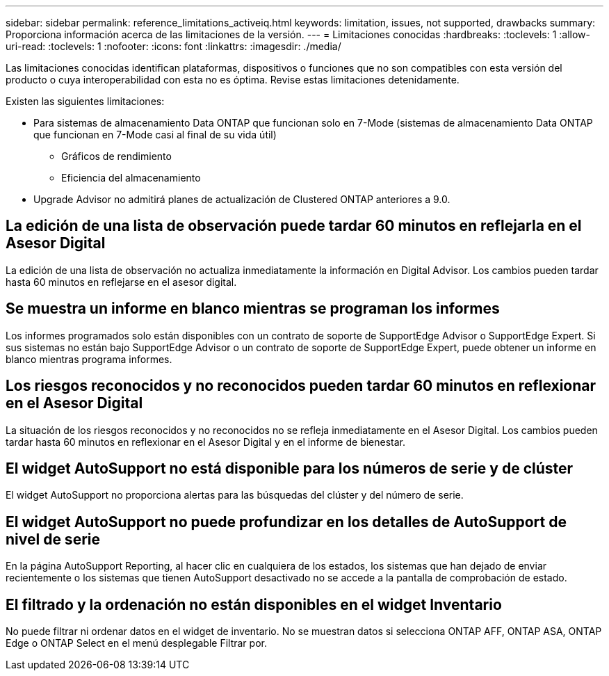 ---
sidebar: sidebar 
permalink: reference_limitations_activeiq.html 
keywords: limitation, issues, not supported, drawbacks 
summary: Proporciona información acerca de las limitaciones de la versión. 
---
= Limitaciones conocidas
:hardbreaks:
:toclevels: 1
:allow-uri-read: 
:toclevels: 1
:nofooter: 
:icons: font
:linkattrs: 
:imagesdir: ./media/


[role="lead"]
Las limitaciones conocidas identifican plataformas, dispositivos o funciones que no son compatibles con esta versión del producto o cuya interoperabilidad con esta no es óptima. Revise estas limitaciones detenidamente.

Existen las siguientes limitaciones:

* Para sistemas de almacenamiento Data ONTAP que funcionan solo en 7-Mode (sistemas de almacenamiento Data ONTAP que funcionan en 7-Mode casi al final de su vida útil)
+
** Gráficos de rendimiento
** Eficiencia del almacenamiento


* Upgrade Advisor no admitirá planes de actualización de Clustered ONTAP anteriores a 9.0.




== La edición de una lista de observación puede tardar 60 minutos en reflejarla en el Asesor Digital

La edición de una lista de observación no actualiza inmediatamente la información en Digital Advisor. Los cambios pueden tardar hasta 60 minutos en reflejarse en el asesor digital.



== Se muestra un informe en blanco mientras se programan los informes

Los informes programados solo están disponibles con un contrato de soporte de SupportEdge Advisor o SupportEdge Expert. Si sus sistemas no están bajo SupportEdge Advisor o un contrato de soporte de SupportEdge Expert, puede obtener un informe en blanco mientras programa informes.



== Los riesgos reconocidos y no reconocidos pueden tardar 60 minutos en reflexionar en el Asesor Digital

La situación de los riesgos reconocidos y no reconocidos no se refleja inmediatamente en el Asesor Digital. Los cambios pueden tardar hasta 60 minutos en reflexionar en el Asesor Digital y en el informe de bienestar.



== El widget AutoSupport no está disponible para los números de serie y de clúster

El widget AutoSupport no proporciona alertas para las búsquedas del clúster y del número de serie.



== El widget AutoSupport no puede profundizar en los detalles de AutoSupport de nivel de serie

En la página AutoSupport Reporting, al hacer clic en cualquiera de los estados, los sistemas que han dejado de enviar recientemente o los sistemas que tienen AutoSupport desactivado no se accede a la pantalla de comprobación de estado.



== El filtrado y la ordenación no están disponibles en el widget Inventario

No puede filtrar ni ordenar datos en el widget de inventario. No se muestran datos si selecciona ONTAP AFF, ONTAP ASA, ONTAP Edge o ONTAP Select en el menú desplegable Filtrar por.
